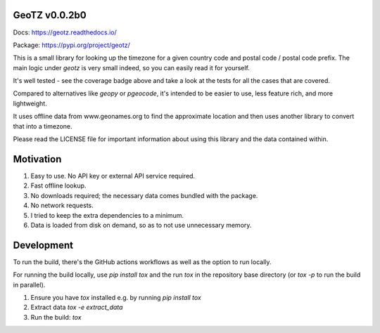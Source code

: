 .. image:: https://github.com/dmayo3/geotz/actions/workflows/ci.yaml/badge.svg
    :target: https://github.com/dmayo3/mocksafe/actions/workflows/ci.yaml?query=branch%3Amain
    :alt: Github Actions Status
.. image:: https://codecov.io/github/dmayo3/geotz/graph/badge.svg?token=A0WO17S0KD 
 :target: https://codecov.io/github/dmayo3/geotz
.. image:: https://readthedocs.org/projects/geotz/badge/?version=latest
    :target: https://geotz.readthedocs.io/en/stable/?badge=latest
    :alt: Documentation Status
.. image:: https://badge.fury.io/py/geotz.svg
    :target: https://badge.fury.io/py/geotz
    :alt: PyPI Package
.. image:: https://img.shields.io/pypi/pyversions/geotz.svg
    :target: https://pypi.org/project/geotz
    :alt: Supported versions
.. image:: https://img.shields.io/badge/code%20style-black-000000.svg
    :target: https://github.com/psf/black
    :alt: Code style: black
.. image:: http://www.mypy-lang.org/static/mypy_badge.svg
    :target: http://mypy-lang.org/
    :alt: Type checked by mypy
.. image:: https://img.shields.io/badge/License-CC%20BY%204.0%20%2B%20MIT-yellow
   :target: https://github.com/dmayo3/geotz/blob/main/LICENSE
   :alt: License


GeoTZ v0.0.2b0
--------------

Docs: https://geotz.readthedocs.io/

Package: https://pypi.org/project/geotz/

This is a small library for looking up the timezone for a given country code
and postal code / postal code prefix. The main logic under `geotz` is very
small indeed, so you can easily read it for yourself.

It's well tested - see the coverage badge above and take a look at the tests
for all the cases that are covered.

Compared to alternatives like `geopy` or `pgeocode`, it's intended to be
easier to use, less feature rich, and more lightweight.

It uses offline data from www.geonames.org to find the approximate location
and then uses another library to convert that into a timezone.

Please read the LICENSE file for important information about using this
library and the data contained within.

Motivation
----------

1. Easy to use. No API key or external API service required.

2. Fast offline lookup.

3. No downloads required; the necessary data comes bundled with the package.

4. No network requests.

5. I tried to keep the extra dependencies to a minimum.

6. Data is loaded from disk on demand, so as to not use unnecessary memory.

Development
-----------

To run the build, there's the GitHub actions workflows as well as the option to run locally.

For running the build locally, use `pip install tox` and the run `tox` in the repository base
directory (or `tox -p` to run the build in parallel).

1. Ensure you have `tox` installed e.g. by running `pip install tox`

2. Extract data `tox -e extract_data`

3. Run the build: `tox`
